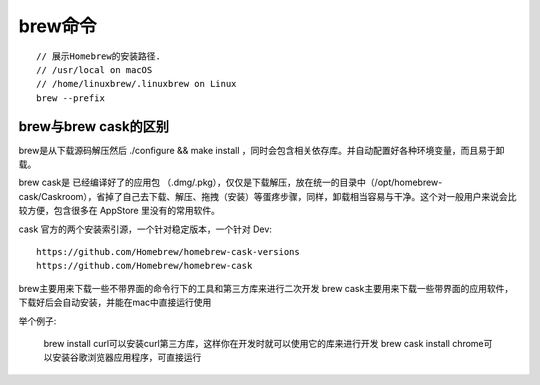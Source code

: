 brew命令
###############
::

    // 展示Homebrew的安装路径. 
    // /usr/local on macOS 
    // /home/linuxbrew/.linuxbrew on Linux
    brew --prefix


brew与brew cask的区别
----------------------------

brew是从下载源码解压然后 ./configure && make install ，同时会包含相关依存库。并自动配置好各种环境变量，而且易于卸载。 

brew cask是 已经编译好了的应用包 （.dmg/.pkg），仅仅是下载解压，放在统一的目录中（/opt/homebrew-cask/Caskroom），省掉了自己去下载、解压、拖拽（安装）等蛋疼步骤，同样，卸载相当容易与干净。这个对一般用户来说会比较方便，包含很多在 AppStore 里没有的常用软件。



cask 官方的两个安装索引源，一个针对稳定版本，一个针对 Dev::

    https://github.com/Homebrew/homebrew-cask-versions
    https://github.com/Homebrew/homebrew-cask


brew主要用来下载一些不带界面的命令行下的工具和第三方库来进行二次开发
brew cask主要用来下载一些带界面的应用软件，下载好后会自动安装，并能在mac中直接运行使用

举个例子:

    brew install curl可以安装curl第三方库，这样你在开发时就可以使用它的库来进行开发
    brew cask install chrome可以安装谷歌浏览器应用程序，可直接运行







